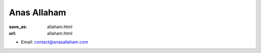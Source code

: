 Anas Allaham
***************************


:save_as: allaham.html
:url: allaham.html



.. container:: twocol

   .. container:: leftside

      - Email: contact@anasallaham.com
      

   .. container:: rightside

      .. figure:: img/platzhalter_mann_500.png
		 :width: 235px
		 :align: right
		 :alt: Anas Allaham



